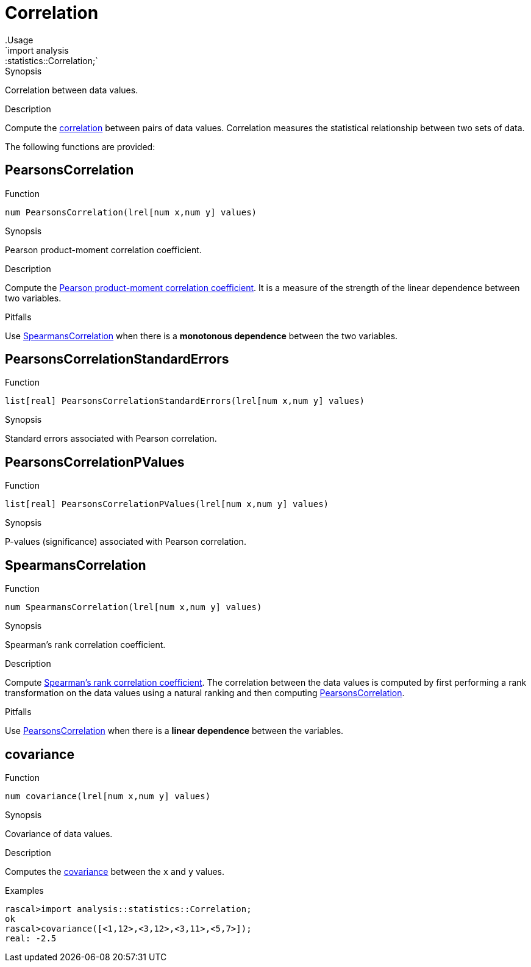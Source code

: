 
[[statistics-Correlation]]


[[statistics-Correlation]]
# Correlation
:concept: analysis/statistics/Correlation
.Usage
`import analysis::statistics::Correlation;`


.Synopsis
Correlation between data values.

.Description
Compute the http://en.wikipedia.org/wiki/Correlation[correlation] between pairs of data values.
Correlation measures the statistical relationship between two sets of data.

The following functions are provided:


[[Correlation-PearsonsCorrelation]]
## PearsonsCorrelation

.Function 
`num PearsonsCorrelation(lrel[num x,num y] values)`

.Synopsis
Pearson product-moment correlation coefficient.

.Description

Compute the http://en.wikipedia.org/wiki/Pearson_product-moment_correlation_coefficient[Pearson product-moment correlation coefficient].
It is a measure of the strength of the linear dependence between two variables.

.Pitfalls
Use <<SpearmansCorrelation>> when there is a *monotonous dependence* between the two variables.

[[Correlation-PearsonsCorrelationStandardErrors]]
## PearsonsCorrelationStandardErrors

.Function 
`list[real] PearsonsCorrelationStandardErrors(lrel[num x,num y] values)`

.Synopsis
Standard errors associated with Pearson correlation.

[[Correlation-PearsonsCorrelationPValues]]
## PearsonsCorrelationPValues

.Function 
`list[real] PearsonsCorrelationPValues(lrel[num x,num y] values)`

.Synopsis
P-values (significance) associated with Pearson correlation.

[[Correlation-SpearmansCorrelation]]
## SpearmansCorrelation

.Function 
`num SpearmansCorrelation(lrel[num x,num y] values)`

.Synopsis
Spearman's rank correlation coefficient.

.Description

Compute http://en.wikipedia.org/wiki/Spearman's_rank_correlation_coefficient[Spearman's rank correlation coefficient].
The correlation between the data values is computed by first performing a rank transformation
on the data values using a natural ranking and then computing <<PearsonsCorrelation>>.

.Pitfalls
Use <<PearsonsCorrelation>> when there is a *linear dependence* between the variables.

[[Correlation-covariance]]
## covariance

.Function 
`num covariance(lrel[num x,num y] values)`

.Synopsis
Covariance of data values.

.Description

Computes the http://en.wikipedia.org/wiki/Covariance[covariance] between the `x` and `y` values.

.Examples
[source,rascal-shell]
----
rascal>import analysis::statistics::Correlation;
ok
rascal>covariance([<1,12>,<3,12>,<3,11>,<5,7>]);
real: -2.5
----

:leveloffset: +1

:leveloffset: -1